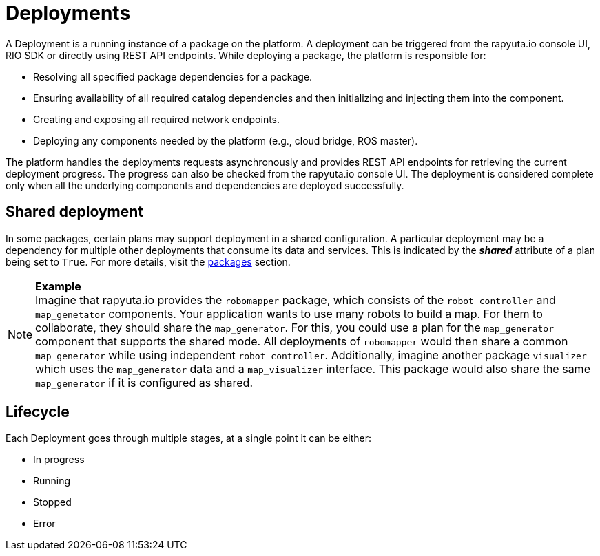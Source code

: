 = Deployments

A Deployment is a running instance of a package on the platform. A deployment can be triggered from the rapyuta.io console UI, RIO SDK or directly using 
REST API endpoints. While deploying a package, the platform is responsible for:

* Resolving all specified package dependencies for a package. 
* Ensuring availability of all required catalog dependencies and then initializing and injecting them into the component.
* Creating and exposing all required network endpoints.
* Deploying any components needed by the platform (e.g., cloud bridge, ROS master).

The platform handles the deployments requests asynchronously and provides REST API endpoints for retrieving the current deployment progress. The progress can
also be checked from the rapyuta.io console UI. The deployment is considered complete only when all the underlying components and dependencies are deployed
successfully.

== Shared deployment
In some packages, certain plans may support deployment in a shared configuration. A particular deployment may be a dependency for multiple other
deployments that consume its data and services. This is indicated by the *_shared_* attribute of a plan being set to `True`. For more details,
visit the link:packages.html[packages] section.

.*Example*
[NOTE]
Imagine that rapyuta.io provides the `robomapper` package, which consists of the `robot_controller` and `map_genetator` components. Your application wants to
use many robots to build a map. For them to collaborate, they should share the `map_generator`. For this, you could use a plan for the `map_generator`
component that supports the shared mode. All deployments of `robomapper` would then share a common `map_generator` while using independent `robot_controller`.
Additionally, imagine another package `visualizer` which uses the `map_generator` data and a `map_visualizer` interface. This package would also share the
same `map_generator` if it is configured as shared.

== Lifecycle
Each Deployment goes through multiple stages, at a single point it can be either:

* In progress
* Running
* Stopped
* Error